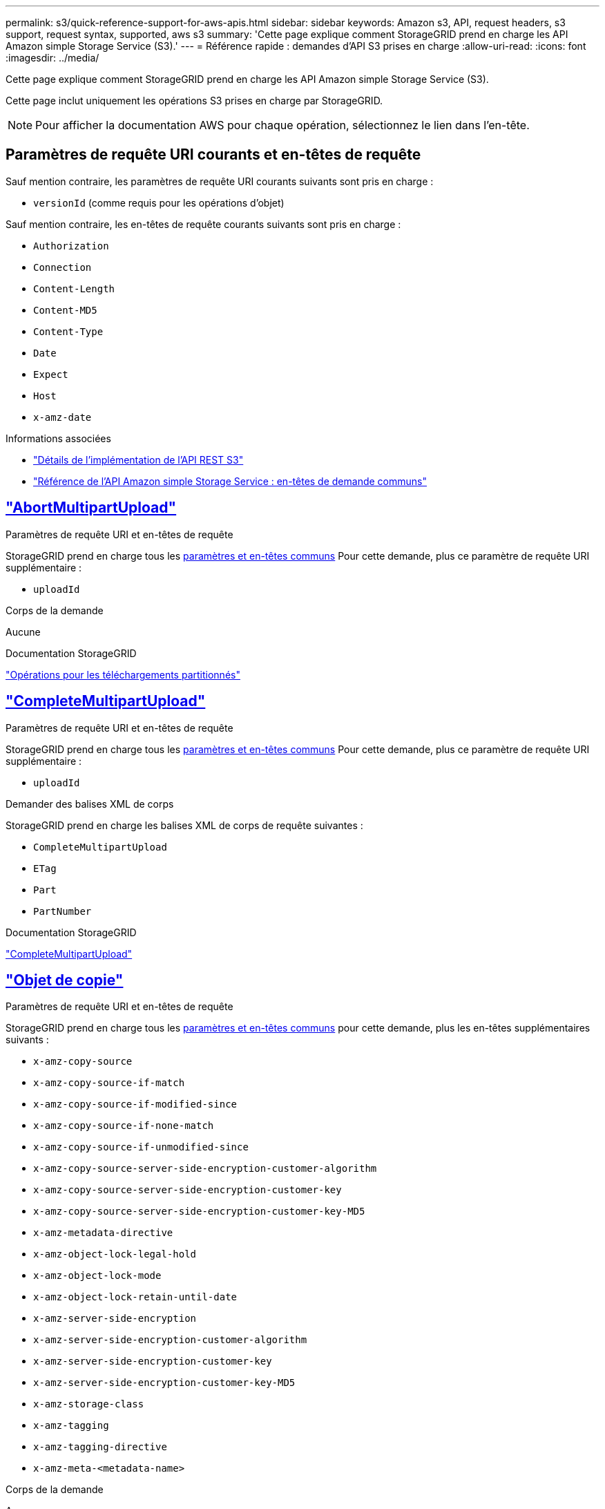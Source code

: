 ---
permalink: s3/quick-reference-support-for-aws-apis.html 
sidebar: sidebar 
keywords: Amazon s3, API, request headers, s3 support, request syntax, supported, aws s3 
summary: 'Cette page explique comment StorageGRID prend en charge les API Amazon simple Storage Service (S3).' 
---
= Référence rapide : demandes d'API S3 prises en charge
:allow-uri-read: 
:icons: font
:imagesdir: ../media/


[role="lead"]
Cette page explique comment StorageGRID prend en charge les API Amazon simple Storage Service (S3).

Cette page inclut uniquement les opérations S3 prises en charge par StorageGRID.


NOTE: Pour afficher la documentation AWS pour chaque opération, sélectionnez le lien dans l'en-tête.



== Paramètres de requête URI courants et en-têtes de requête

Sauf mention contraire, les paramètres de requête URI courants suivants sont pris en charge :

* `versionId` (comme requis pour les opérations d'objet)


Sauf mention contraire, les en-têtes de requête courants suivants sont pris en charge :

* `Authorization`
* `Connection`
* `Content-Length`
* `Content-MD5`
* `Content-Type`
* `Date`
* `Expect`
* `Host`
* `x-amz-date`


.Informations associées
* link:../s3/s3-rest-api-supported-operations-and-limitations.html["Détails de l'implémentation de l'API REST S3"]
* https://docs.aws.amazon.com/AmazonS3/latest/API/RESTCommonRequestHeaders.html["Référence de l'API Amazon simple Storage Service : en-têtes de demande communs"^]




== https://docs.aws.amazon.com/AmazonS3/latest/API/API_AbortMultipartUpload.html["AbortMultipartUpload"^]

.Paramètres de requête URI et en-têtes de requête
StorageGRID prend en charge tous les <<common-params,paramètres et en-têtes communs>> Pour cette demande, plus ce paramètre de requête URI supplémentaire :

* `uploadId`


.Corps de la demande
Aucune

.Documentation StorageGRID
link:operations-for-multipart-uploads.html["Opérations pour les téléchargements partitionnés"]



== https://docs.aws.amazon.com/AmazonS3/latest/API/API_CompleteMultipartUpload.html["CompleteMultipartUpload"^]

.Paramètres de requête URI et en-têtes de requête
StorageGRID prend en charge tous les <<common-params,paramètres et en-têtes communs>> Pour cette demande, plus ce paramètre de requête URI supplémentaire :

* `uploadId`


.Demander des balises XML de corps
StorageGRID prend en charge les balises XML de corps de requête suivantes :

* `CompleteMultipartUpload`
* `ETag`
* `Part`
* `PartNumber`


.Documentation StorageGRID
link:complete-multipart-upload.html["CompleteMultipartUpload"]



== https://docs.aws.amazon.com/AmazonS3/latest/API/API_CopyObject.html["Objet de copie"^]

.Paramètres de requête URI et en-têtes de requête
StorageGRID prend en charge tous les <<common-params,paramètres et en-têtes communs>> pour cette demande, plus les en-têtes supplémentaires suivants :

* `x-amz-copy-source`
* `x-amz-copy-source-if-match`
* `x-amz-copy-source-if-modified-since`
* `x-amz-copy-source-if-none-match`
* `x-amz-copy-source-if-unmodified-since`
* `x-amz-copy-source-server-side-encryption-customer-algorithm`
* `x-amz-copy-source-server-side-encryption-customer-key`
* `x-amz-copy-source-server-side-encryption-customer-key-MD5`
* `x-amz-metadata-directive`
* `x-amz-object-lock-legal-hold`
* `x-amz-object-lock-mode`
* `x-amz-object-lock-retain-until-date`
* `x-amz-server-side-encryption`
* `x-amz-server-side-encryption-customer-algorithm`
* `x-amz-server-side-encryption-customer-key`
* `x-amz-server-side-encryption-customer-key-MD5`
* `x-amz-storage-class`
* `x-amz-tagging`
* `x-amz-tagging-directive`
* `x-amz-meta-<metadata-name>`


.Corps de la demande
Aucune

.Documentation StorageGRID
link:put-object-copy.html["Objet de copie"]



== https://docs.aws.amazon.com/AmazonS3/latest/API/API_CreateBucket.html["CreateBucket"^]

.Paramètres de requête URI et en-têtes de requête
StorageGRID prend en charge tous les <<common-params,paramètres et en-têtes communs>> pour cette demande, plus les en-têtes supplémentaires suivants :

* `x-amz-bucket-object-lock-enabled`


.Corps de la demande
StorageGRID prend en charge tous les paramètres du corps de demande définis par l'API REST Amazon S3 au moment de l'implémentation.

.Documentation StorageGRID
link:operations-on-buckets.html["Opérations sur les compartiments"]



== https://docs.aws.amazon.com/AmazonS3/latest/API/API_CreateMultipartUpload.html["CreateMultipartUpload"^]

.Paramètres de requête URI et en-têtes de requête
StorageGRID prend en charge tous les <<common-params,paramètres et en-têtes communs>> pour cette demande, plus les en-têtes supplémentaires suivants :

* `Cache-Control`
* `Content-Disposition`
* `Content-Encoding`
* `Content-Language`
* `Expires`
* `x-amz-server-side-encryption`
* `x-amz-storage-class`
* `x-amz-server-side-encryption-customer-algorithm`
* `x-amz-server-side-encryption-customer-key`
* `x-amz-server-side-encryption-customer-key-MD5`
* `x-amz-tagging`
* `x-amz-object-lock-mode`
* `x-amz-object-lock-retain-until-date`
* `x-amz-object-lock-legal-hold`
* `x-amz-meta-<metadata-name>`


.Corps de la demande
Aucune

.Documentation StorageGRID
link:initiate-multipart-upload.html["CreateMultipartUpload"]



== https://docs.aws.amazon.com/AmazonS3/latest/API/API_DeleteBucket.html["DeleteBucket"^]

.Paramètres de requête URI et en-têtes de requête
StorageGRID prend en charge tous les <<common-params,paramètres et en-têtes communs>> pour cette demande.

.Documentation StorageGRID
link:operations-on-buckets.html["Opérations sur les compartiments"]



== https://docs.aws.amazon.com/AmazonS3/latest/API/API_DeleteBucketCors.html["DeleteBuckeCors"^]

.Paramètres de requête URI et en-têtes de requête
StorageGRID prend en charge tous les <<common-params,paramètres et en-têtes communs>> pour cette demande.

.Corps de la demande
Aucune

.Documentation StorageGRID
link:operations-on-buckets.html["Opérations sur les compartiments"]



== https://docs.aws.amazon.com/AmazonS3/latest/API/API_DeleteBucketEncryption.html["DeleteBuckeEncryption"^]

.Paramètres de requête URI et en-têtes de requête
StorageGRID prend en charge tous les <<common-params,paramètres et en-têtes communs>> pour cette demande.

.Corps de la demande
Aucune

.Documentation StorageGRID
link:operations-on-buckets.html["Opérations sur les compartiments"]



== https://docs.aws.amazon.com/AmazonS3/latest/API/API_DeleteBucketLifecycle.html["DeleteBuckeLifecycle"^]

.Paramètres de requête URI et en-têtes de requête
StorageGRID prend en charge tous les <<common-params,paramètres et en-têtes communs>> pour cette demande.

.Corps de la demande
Aucune

.Documentation StorageGRID
* link:operations-on-buckets.html["Opérations sur les compartiments"]
* link:create-s3-lifecycle-configuration.html["Création de la configuration du cycle de vie S3"]




== https://docs.aws.amazon.com/AmazonS3/latest/API/API_DeleteBucketPolicy.html["DeleteBucketPolicy"^]

.Paramètres de requête URI et en-têtes de requête
StorageGRID prend en charge tous les <<common-params,paramètres et en-têtes communs>> pour cette demande.

.Corps de la demande
Aucune

.Documentation StorageGRID
link:operations-on-buckets.html["Opérations sur les compartiments"]



== https://docs.aws.amazon.com/AmazonS3/latest/API/API_DeleteBucketReplication.html["DeleteBuckeReplication"^]

.Paramètres de requête URI et en-têtes de requête
StorageGRID prend en charge tous les <<common-params,paramètres et en-têtes communs>> pour cette demande.

.Corps de la demande
Aucune

.Documentation StorageGRID
link:operations-on-buckets.html["Opérations sur les compartiments"]



== https://docs.aws.amazon.com/AmazonS3/latest/API/API_DeleteBucketTagging.html["DeleteBucketTagging"^]

.Paramètres de requête URI et en-têtes de requête
StorageGRID prend en charge tous les <<common-params,paramètres et en-têtes communs>> pour cette demande.

.Corps de la demande
Aucune

.Documentation StorageGRID
link:operations-on-buckets.html["Opérations sur les compartiments"]



== https://docs.aws.amazon.com/AmazonS3/latest/API/API_DeleteObject.html["DeleteObject"^]

.Paramètres de requête URI et en-têtes de requête
StorageGRID prend en charge tous les <<common-params,paramètres et en-têtes communs>> pour cette demande, plus cet en-tête de demande supplémentaire :

* `x-amz-bypass-governance-retention`


.Corps de la demande
Aucune

.Documentation StorageGRID
link:operations-on-objects.html["Opérations sur les objets"]



== https://docs.aws.amazon.com/AmazonS3/latest/API/API_DeleteObjects.html["DeleteObjects"^]

.Paramètres de requête URI et en-têtes de requête
StorageGRID prend en charge tous les <<common-params,paramètres et en-têtes communs>> pour cette demande, plus cet en-tête de demande supplémentaire :

* `x-amz-bypass-governance-retention`


.Corps de la demande
StorageGRID prend en charge tous les paramètres du corps de demande définis par l'API REST Amazon S3 au moment de l'implémentation.

.Documentation StorageGRID
link:operations-on-objects.html["Opérations sur les objets"]



== https://docs.aws.amazon.com/AmazonS3/latest/API/API_DeleteObjectTagging.html["DeleteObjectTagging"^]

StorageGRID prend en charge tous les <<common-params,paramètres et en-têtes communs>> pour cette demande.

.Corps de la demande
Aucune

.Documentation StorageGRID
link:operations-on-objects.html["Opérations sur les objets"]



== https://docs.aws.amazon.com/AmazonS3/latest/API/API_GetBucketAcl.html["GetBucketAcl"^]

.Paramètres de requête URI et en-têtes de requête
StorageGRID prend en charge tous les <<common-params,paramètres et en-têtes communs>> pour cette demande.

.Corps de la demande
Aucune

.Documentation StorageGRID
link:operations-on-buckets.html["Opérations sur les compartiments"]



== https://docs.aws.amazon.com/AmazonS3/latest/API/API_GetBucketCors.html["GetBucketCors"^]

.Paramètres de requête URI et en-têtes de requête
StorageGRID prend en charge tous les <<common-params,paramètres et en-têtes communs>> pour cette demande.

.Corps de la demande
Aucune

.Documentation StorageGRID
link:operations-on-buckets.html["Opérations sur les compartiments"]



== https://docs.aws.amazon.com/AmazonS3/latest/API/API_GetBucketEncryption.html["GetBucketEncryption"^]

.Paramètres de requête URI et en-têtes de requête
StorageGRID prend en charge tous les <<common-params,paramètres et en-têtes communs>> pour cette demande.

.Corps de la demande
Aucune

.Documentation StorageGRID
link:operations-on-buckets.html["Opérations sur les compartiments"]



== https://docs.aws.amazon.com/AmazonS3/latest/API/API_GetBucketLifecycleConfiguration.html["GetBucketLifecycleConfiguration"^]

.Paramètres de requête URI et en-têtes de requête
StorageGRID prend en charge tous les <<common-params,paramètres et en-têtes communs>> pour cette demande.

.Corps de la demande
Aucune

.Documentation StorageGRID
* link:operations-on-buckets.html["Opérations sur les compartiments"]
* link:create-s3-lifecycle-configuration.html["Création de la configuration du cycle de vie S3"]




== https://docs.aws.amazon.com/AmazonS3/latest/API/API_GetBucketLocation.html["GetBuckeLocation"^]

.Paramètres de requête URI et en-têtes de requête
StorageGRID prend en charge tous les <<common-params,paramètres et en-têtes communs>> pour cette demande.

.Corps de la demande
Aucune

.Documentation StorageGRID
link:operations-on-buckets.html["Opérations sur les compartiments"]



== https://docs.aws.amazon.com/AmazonS3/latest/API/API_GetBucketNotificationConfiguration.html["GetBucketNotifationConfiguration"^]

.Paramètres de requête URI et en-têtes de requête
StorageGRID prend en charge tous les <<common-params,paramètres et en-têtes communs>> pour cette demande.

.Corps de la demande
Aucune

.Documentation StorageGRID
link:operations-on-buckets.html["Opérations sur les compartiments"]



== https://docs.aws.amazon.com/AmazonS3/latest/API/API_GetBucketPolicy.html["GetBucketPolicy"^]

.Paramètres de requête URI et en-têtes de requête
StorageGRID prend en charge tous les <<common-params,paramètres et en-têtes communs>> pour cette demande.

.Corps de la demande
Aucune

.Documentation StorageGRID
link:operations-on-buckets.html["Opérations sur les compartiments"]



== https://docs.aws.amazon.com/AmazonS3/latest/API/API_GetBucketReplication.html["GetBuckeReplication"^]

.Paramètres de requête URI et en-têtes de requête
StorageGRID prend en charge tous les <<common-params,paramètres et en-têtes communs>> pour cette demande.

.Corps de la demande
Aucune

.Documentation StorageGRID
link:operations-on-buckets.html["Opérations sur les compartiments"]



== https://docs.aws.amazon.com/AmazonS3/latest/API/API_GetBucketTagging.html["GetBucketTagging"^]

.Paramètres de requête URI et en-têtes de requête
StorageGRID prend en charge tous les <<common-params,paramètres et en-têtes communs>> pour cette demande.

.Corps de la demande
Aucune

.Documentation StorageGRID
link:operations-on-buckets.html["Opérations sur les compartiments"]



== https://docs.aws.amazon.com/AmazonS3/latest/API/API_GetBucketVersioning.html["GetBucketVersioning"^]

.Paramètres de requête URI et en-têtes de requête
StorageGRID prend en charge tous les <<common-params,paramètres et en-têtes communs>> pour cette demande.

.Corps de la demande
Aucune

.Documentation StorageGRID
link:operations-on-buckets.html["Opérations sur les compartiments"]



== https://docs.aws.amazon.com/AmazonS3/latest/API/API_GetObject.html["GetObject"^]

.Paramètres de requête URI et en-têtes de requête
StorageGRID prend en charge tous les <<common-params,paramètres et en-têtes communs>> Pour cette demande, plus les paramètres de requête URI supplémentaires suivants :

* `partNumber`
* `response-cache-control`
* `response-content-disposition`
* `response-content-encoding`
* `response-content-language`
* `response-content-type`
* `response-expires`


Et ces en-têtes de demande supplémentaires :

* `Range`
* `x-amz-server-side-encryption-customer-algorithm`
* `x-amz-server-side-encryption-customer-key`
* `x-amz-server-side-encryption-customer-key-MD5`
* `If-Match`
* `If-Modified-Since`
* `If-None-Match`
* `If-Unmodified-Since`


.Corps de la demande
Aucune

.Documentation StorageGRID
link:get-object.html["GetObject"]



== https://docs.aws.amazon.com/AmazonS3/latest/API/API_GetObjectAcl.html["GetObjectAcl"^]

.Paramètres de requête URI et en-têtes de requête
StorageGRID prend en charge tous les <<common-params,paramètres et en-têtes communs>> pour cette demande.

.Corps de la demande
Aucune

.Documentation StorageGRID
link:operations-on-objects.html["Opérations sur les objets"]



== https://docs.aws.amazon.com/AmazonS3/latest/API/API_GetObjectLegalHold.html["GetObjectLegalHold"^]

.Paramètres de requête URI et en-têtes de requête
StorageGRID prend en charge tous les <<common-params,paramètres et en-têtes communs>> pour cette demande.

.Corps de la demande
Aucune

.Documentation StorageGRID
link:../s3/use-s3-api-for-s3-object-lock.html["Utilisez l'API REST S3 pour configurer le verrouillage objet S3"]



== https://docs.aws.amazon.com/AmazonS3/latest/API/API_GetObjectLockConfiguration.html["GetObjectLockConfiguration"^]

.Paramètres de requête URI et en-têtes de requête
StorageGRID prend en charge tous les <<common-params,paramètres et en-têtes communs>> pour cette demande.

.Corps de la demande
Aucune

.Documentation StorageGRID
link:../s3/use-s3-api-for-s3-object-lock.html["Utilisez l'API REST S3 pour configurer le verrouillage objet S3"]



== https://docs.aws.amazon.com/AmazonS3/latest/API/API_GetObjectRetention.html["GetObjectRetention"^]

.Paramètres de requête URI et en-têtes de requête
StorageGRID prend en charge tous les <<common-params,paramètres et en-têtes communs>> pour cette demande.

.Corps de la demande
Aucune

.Documentation StorageGRID
link:../s3/use-s3-api-for-s3-object-lock.html["Utilisez l'API REST S3 pour configurer le verrouillage objet S3"]



== https://docs.aws.amazon.com/AmazonS3/latest/API/API_GetObjectTagging.html["GetObjectTagging"^]

.Paramètres de requête URI et en-têtes de requête
StorageGRID prend en charge tous les <<common-params,paramètres et en-têtes communs>> pour cette demande.

.Corps de la demande
Aucune

.Documentation StorageGRID
link:operations-on-objects.html["Opérations sur les objets"]



== https://docs.aws.amazon.com/AmazonS3/latest/API/API_HeadBucket.html["Godet principal"^]

.Paramètres de requête URI et en-têtes de requête
StorageGRID prend en charge tous les <<common-params,paramètres et en-têtes communs>> pour cette demande.

.Corps de la demande
Aucune

.Documentation StorageGRID
link:operations-on-buckets.html["Opérations sur les compartiments"]



== https://docs.aws.amazon.com/AmazonS3/latest/API/API_HeadObject.html["Objet principal"^]

.Paramètres de requête URI et en-têtes de requête
StorageGRID prend en charge tous les <<common-params,paramètres et en-têtes communs>> pour cette demande, plus les en-têtes supplémentaires suivants :

* `x-amz-server-side-encryption-customer-algorithm`
* `x-amz-server-side-encryption-customer-key`
* `x-amz-server-side-encryption-customer-key-MD5`
* `If-Match`
* `If-Modified-Since`
* `If-None-Match`
* `If-Unmodified-Since`
* `Range`


.Corps de la demande
Aucune

.Documentation StorageGRID
link:head-object.html["Objet principal"]



== https://docs.aws.amazon.com/AmazonS3/latest/API/API_ListBuckets.html["Listseaux"^]

.Paramètres de requête URI et en-têtes de requête
StorageGRID prend en charge tous les <<common-params,paramètres et en-têtes communs>> pour cette demande.

.Corps de la demande
Aucune

.Documentation StorageGRID
link:operations-on-the-service.html["Opérations sur le service et gt ; ListBuckets"]



== https://docs.aws.amazon.com/AmazonS3/latest/API/API_ListMultipartUploads.html["ListMultipartUploads"^]

.Paramètres de requête URI et en-têtes de requête
StorageGRID prend en charge tous les <<common-params,paramètres et en-têtes communs>> pour cette demande, plus les paramètres supplémentaires suivants :

* `delimiter`
* `encoding-type`
* `key-marker`
* `max-uploads`
* `prefix`
* `upload-id-marker`


.Corps de la demande
Aucune

.Documentation StorageGRID
link:list-multipart-uploads.html["ListMultipartUploads"]



== https://docs.aws.amazon.com/AmazonS3/latest/API/API_ListObjects.html["ListObjects"^]

.Paramètres de requête URI et en-têtes de requête
StorageGRID prend en charge tous les <<common-params,paramètres et en-têtes communs>> pour cette demande, plus les paramètres supplémentaires suivants :

* `delimiter`
* `encoding-type`
* `marker`
* `max-keys`
* `prefix`


.Corps de la demande
Aucune

.Documentation StorageGRID
link:operations-on-buckets.html["Opérations sur les compartiments"]



== https://docs.aws.amazon.com/AmazonS3/latest/API/API_ListObjectsV2.html["ListentsV2"^]

.Paramètres de requête URI et en-têtes de requête
StorageGRID prend en charge tous les <<common-params,paramètres et en-têtes communs>> pour cette demande, plus les paramètres supplémentaires suivants :

* `continuation-token`
* `delimiter`
* `encoding-type`
* `fetch-owner`
* `max-keys`
* `prefix`
* `start-after`


.Corps de la demande
Aucune

.Documentation StorageGRID
link:operations-on-buckets.html["Opérations sur les compartiments"]



== https://docs.aws.amazon.com/AmazonS3/latest/API/API_ListObjectVersions.html["ListObjectVersions"^]

.Paramètres de requête URI et en-têtes de requête
StorageGRID prend en charge tous les <<common-params,paramètres et en-têtes communs>> pour cette demande, plus les paramètres supplémentaires suivants :

* `delimiter`
* `encoding-type`
* `key-marker`
* `max-keys`
* `prefix`
* `version-id-marker`


.Corps de la demande
Aucune

.Documentation StorageGRID
link:operations-on-buckets.html["Opérations sur les compartiments"]



== https://docs.aws.amazon.com/AmazonS3/latest/API/API_ListParts.html["ListParts"^]

.Paramètres de requête URI et en-têtes de requête
StorageGRID prend en charge tous les <<common-params,paramètres et en-têtes communs>> pour cette demande, plus les paramètres supplémentaires suivants :

* `max-parts`
* `part-number-marker`
* `uploadId`


.Corps de la demande
Aucune

.Documentation StorageGRID
link:list-multipart-uploads.html["ListMultipartUploads"]



== https://docs.aws.amazon.com/AmazonS3/latest/API/API_PutBucketCors.html["PutBucketCors"^]

.Paramètres de requête URI et en-têtes de requête
StorageGRID prend en charge tous les <<common-params,paramètres et en-têtes communs>> pour cette demande.

.Corps de la demande
StorageGRID prend en charge tous les paramètres du corps de demande définis par l'API REST Amazon S3 au moment de l'implémentation.

.Documentation StorageGRID
link:operations-on-buckets.html["Opérations sur les compartiments"]



== https://docs.aws.amazon.com/AmazonS3/latest/API/API_PutBucketEncryption.html["PutBucketEncryption"^]

.Paramètres de requête URI et en-têtes de requête
StorageGRID prend en charge tous les <<common-params,paramètres et en-têtes communs>> pour cette demande.

.Demander des balises XML de corps
StorageGRID prend en charge les balises XML de corps de requête suivantes :

* `ApplyServerSideEncryptionByDefault`
* `Rule`
* `ServerSideEncryptionConfiguration`
* `SSEAlgorithm`


.Documentation StorageGRID
link:operations-on-buckets.html["Opérations sur les compartiments"]



== https://docs.aws.amazon.com/AmazonS3/latest/API/API_PutBucketLifecycleConfiguration.html["PutBucketLifecycleConfiguration"^]

.Paramètres de requête URI et en-têtes de requête
StorageGRID prend en charge tous les <<common-params,paramètres et en-têtes communs>> pour cette demande.

.Demander des balises XML de corps
StorageGRID prend en charge les balises XML de corps de requête suivantes :

* `And`
* `Days`
* `Expiration`
* `ExpiredObjectDeleteMarker`
* `Filter`
* `ID`
* `Key`
* `LifecycleConfiguration`
* `NewerNoncurrentVersions`
* `NoncurrentDays`
* `NoncurrentVersionExpiration`
* `Prefix`
* `Rule`
* `Status`
* `Tag`
* `Value`


.Documentation StorageGRID
* link:operations-on-buckets.html["Opérations sur les compartiments"]
* link:create-s3-lifecycle-configuration.html["Création de la configuration du cycle de vie S3"]




== https://docs.aws.amazon.com/AmazonS3/latest/API/API_PutBucketNotificationConfiguration.html["PutBucketNotifationConfiguration"^]

.Paramètres de requête URI et en-têtes de requête
StorageGRID prend en charge tous les <<common-params,paramètres et en-têtes communs>> pour cette demande.

.Demander des balises XML de corps
StorageGRID prend en charge les balises XML de corps de requête suivantes :

* `Event`
* `Filter`
* `FilterRule`
* `Id`
* `Name`
* `NotificationConfiguration`
* `Prefix`
* `S3Key`
* `Suffix`
* `Topic`
* `TopicConfiguration`
* `Value`


.Documentation StorageGRID
link:operations-on-buckets.html["Opérations sur les compartiments"]



== https://docs.aws.amazon.com/AmazonS3/latest/API/API_PutBucketPolicy.html["PutBuckePolicy"^]

.Paramètres de requête URI et en-têtes de requête
StorageGRID prend en charge tous les <<common-params,paramètres et en-têtes communs>> pour cette demande.

.Corps de la demande
Pour plus d'informations sur les champs de corps JSON pris en charge, reportez-vous à la section
link:bucket-and-group-access-policies.html["Utilisez les règles d'accès au compartiment et au groupe"].



== https://docs.aws.amazon.com/AmazonS3/latest/API/API_PutBucketReplication.html["PutBuckeReplication"^]

.Paramètres de requête URI et en-têtes de requête
StorageGRID prend en charge tous les <<common-params,paramètres et en-têtes communs>> pour cette demande.

.Demander des balises XML de corps
* `Bucket`
* `Destination`
* `Prefix`
* `ReplicationConfiguration`
* `Rule`
* `Status`
* `StorageClass`


.Documentation StorageGRID
link:operations-on-buckets.html["Opérations sur les compartiments"]



== https://docs.aws.amazon.com/AmazonS3/latest/API/API_PutBucketTagging.html["Étiquetage PutBucketTagging"^]

.Paramètres de requête URI et en-têtes de requête
StorageGRID prend en charge tous les <<common-params,paramètres et en-têtes communs>> pour cette demande.

.Corps de la demande
StorageGRID prend en charge tous les paramètres du corps de demande définis par l'API REST Amazon S3 au moment de l'implémentation.

.Documentation StorageGRID
link:operations-on-buckets.html["Opérations sur les compartiments"]



== https://docs.aws.amazon.com/AmazonS3/latest/API/API_PutBucketVersioning.html["PutBuckeVersioning"^]

.Paramètres de requête URI et en-têtes de requête
StorageGRID prend en charge tous les <<common-params,paramètres et en-têtes communs>> pour cette demande.

.Demander les paramètres du corps
StorageGRID prend en charge les paramètres de corps de demande suivants :

* `VersioningConfiguration`
* `Status`


.Documentation StorageGRID
link:operations-on-buckets.html["Opérations sur les compartiments"]



== https://docs.aws.amazon.com/AmazonS3/latest/API/API_PutObject.html["PutObject"^]

.Paramètres de requête URI et en-têtes de requête
StorageGRID prend en charge tous les <<common-params,paramètres et en-têtes communs>> pour cette demande, plus les en-têtes supplémentaires suivants :

* `Cache-Control`
* `Content-Disposition`
* `Content-Encoding`
* `Content-Language`
* `x-amz-server-side-encryption`
* `x-amz-storage-class`
* `x-amz-server-side-encryption-customer-algorithm`
* `x-amz-server-side-encryption-customer-key`
* `x-amz-server-side-encryption-customer-key-MD5`
* `x-amz-tagging`
* `x-amz-object-lock-mode`
* `x-amz-object-lock-retain-until-date`
* `x-amz-object-lock-legal-hold`
* `x-amz-meta-<metadata-name>`


.Corps de la demande
* Données binaires de l'objet


.Documentation StorageGRID
link:put-object.html["PutObject"]



== https://docs.aws.amazon.com/AmazonS3/latest/API/API_PutObjectLegalHold.html["PutObjectLegalHold"^]

.Paramètres de requête URI et en-têtes de requête
StorageGRID prend en charge tous les <<common-params,paramètres et en-têtes communs>> pour cette demande.

.Corps de la demande
StorageGRID prend en charge tous les paramètres du corps de demande définis par l'API REST Amazon S3 au moment de l'implémentation.

.Documentation StorageGRID
link:use-s3-api-for-s3-object-lock.html["Utilisez l'API REST S3 pour configurer le verrouillage objet S3"]



== https://docs.aws.amazon.com/AmazonS3/latest/API/API_PutObjectLockConfiguration.html["PutObjectLockConfiguration"^]

.Paramètres de requête URI et en-têtes de requête
StorageGRID prend en charge tous les <<common-params,paramètres et en-têtes communs>> pour cette demande.

.Corps de la demande
StorageGRID prend en charge tous les paramètres du corps de demande définis par l'API REST Amazon S3 au moment de l'implémentation.

.Documentation StorageGRID
link:use-s3-api-for-s3-object-lock.html["Utilisez l'API REST S3 pour configurer le verrouillage objet S3"]



== https://docs.aws.amazon.com/AmazonS3/latest/API/API_PutObjectRetention.html["PutObjectRetention"^]

.Paramètres de requête URI et en-têtes de requête
StorageGRID prend en charge tous les <<common-params,paramètres et en-têtes communs>> pour cette demande, plus cet en-tête supplémentaire :

* `x-amz-bypass-governance-retention`


.Corps de la demande
StorageGRID prend en charge tous les paramètres du corps de demande définis par l'API REST Amazon S3 au moment de l'implémentation.

.Documentation StorageGRID
link:use-s3-api-for-s3-object-lock.html["Utilisez l'API REST S3 pour configurer le verrouillage objet S3"]



== https://docs.aws.amazon.com/AmazonS3/latest/API/API_PutObjectTagging.html["Marquage PutObject"^]

.Paramètres de requête URI et en-têtes de requête
StorageGRID prend en charge tous les <<common-params,paramètres et en-têtes communs>> pour cette demande.

.Corps de la demande
StorageGRID prend en charge tous les paramètres du corps de demande définis par l'API REST Amazon S3 au moment de l'implémentation.

.Documentation StorageGRID
link:operations-on-objects.html["Opérations sur les objets"]



== https://docs.aws.amazon.com/AmazonS3/latest/API/API_RestoreObject.html["Objet de restauration"^]

.Paramètres de requête URI et en-têtes de requête
StorageGRID prend en charge tous les <<common-params,paramètres et en-têtes communs>> pour cette demande.

.Corps de la demande
Pour plus d'informations sur les champs de corps pris en charge, reportez-vous à la section link:post-object-restore.html["Objet de restauration"].



== https://docs.aws.amazon.com/AmazonS3/latest/API/API_SelectObjectContent.html["SelectObjectContent"^]

.Paramètres de requête URI et en-têtes de requête
StorageGRID prend en charge tous les <<common-params,paramètres et en-têtes communs>> pour cette demande.

.Corps de la demande
Pour plus d'informations sur les champs de corps pris en charge, reportez-vous aux sections suivantes :

* link:use-s3-select.html["Utiliser S3 Select"]
* link:select-object-content.html["SelectObjectContent"]




== https://docs.aws.amazon.com/AmazonS3/latest/API/API_UploadPart.html["UploadPart"^]

.Paramètres de requête URI et en-têtes de requête
StorageGRID prend en charge tous les <<common-params,paramètres et en-têtes communs>> Pour cette demande, plus les paramètres de requête URI supplémentaires suivants :

* `partNumber`
* `uploadId`


Et ces en-têtes de demande supplémentaires :

* `x-amz-server-side-encryption-customer-algorithm`
* `x-amz-server-side-encryption-customer-key`
* `x-amz-server-side-encryption-customer-key-MD5`


.Corps de la demande
* Données binaires de la pièce


.Documentation StorageGRID
link:upload-part.html["UploadPart"]



== https://docs.aws.amazon.com/AmazonS3/latest/API/API_UploadPartCopy.html["UploadPartCopy"^]

.Paramètres de requête URI et en-têtes de requête
StorageGRID prend en charge tous les <<common-params,paramètres et en-têtes communs>> Pour cette demande, plus les paramètres de requête URI supplémentaires suivants :

* `partNumber`
* `uploadId`


Et ces en-têtes de demande supplémentaires :

* `x-amz-copy-source`
* `x-amz-copy-source-if-match`
* `x-amz-copy-source-if-modified-since`
* `x-amz-copy-source-if-none-match`
* `x-amz-copy-source-if-unmodified-since`
* `x-amz-copy-source-range`
* `x-amz-server-side-encryption-customer-algorithm`
* `x-amz-server-side-encryption-customer-key`
* `x-amz-server-side-encryption-customer-key-MD5`
* `x-amz-copy-source-server-side-encryption-customer-algorithm`
* `x-amz-copy-source-server-side-encryption-customer-key`
* `x-amz-copy-source-server-side-encryption-customer-key-MD5`


.Corps de la demande
Aucune

.Documentation StorageGRID
link:upload-part-copy.html["UploadPartCopy"]

